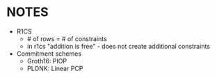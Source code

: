 * NOTES
- R1CS
 - # of rows = # of constraints
 - in r1cs "addition is free" - does not create additional constraints
- Commitment schemes
  - Groth16: PIOP
  - PLONK: Linear PCP

